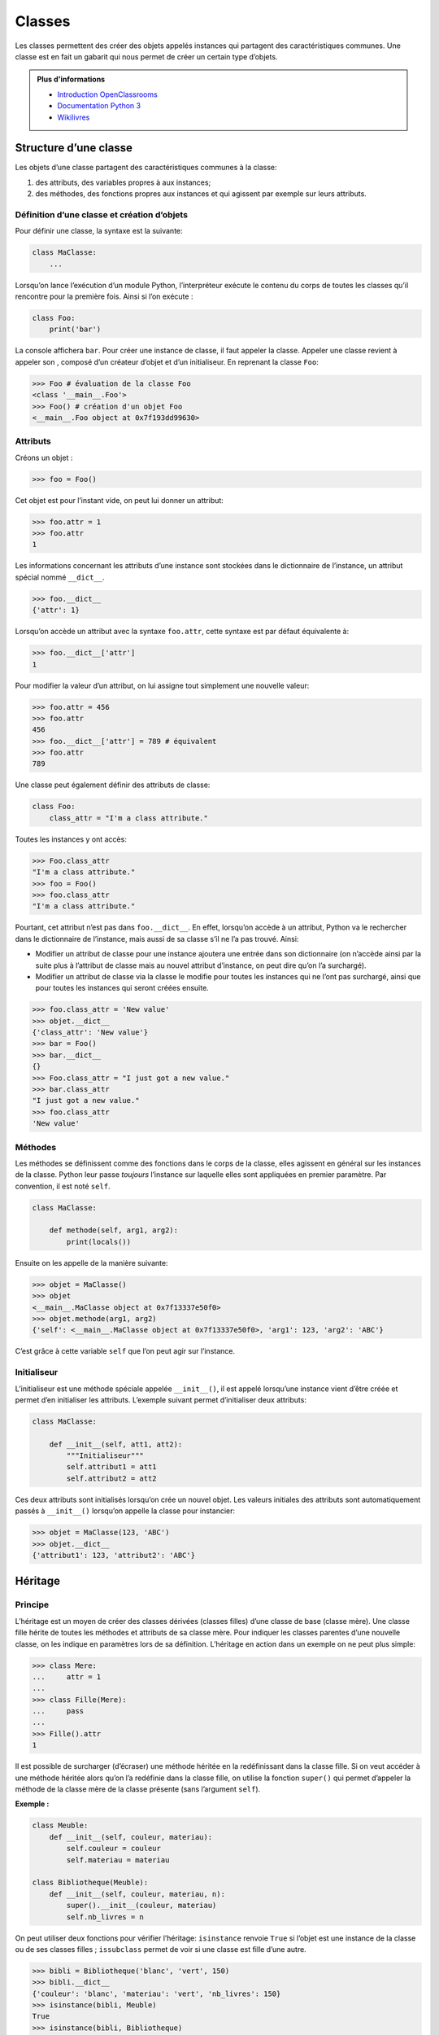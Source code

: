 Classes
=======

Les classes permettent des créer des objets appelés instances qui
partagent des caractéristiques communes. Une classe est en fait un
gabarit qui nous permet de créer un certain type d’objets.

.. admonition:: Plus d'informations 

    * `Introduction OpenClassrooms 
      <https://openclassrooms.com/courses/apprenez-a-programmer-en-python/premiere-approche-des-classes>`__
    * `Documentation Python 3 <https://docs.python.org/fr/3/tutorial/classes.html>`__
    * `Wikilivres <https://fr.wikibooks.org/wiki/Programmation_Python/Classes#Définition_d'une_classe_élé mentaire>`__

Structure d’une classe
----------------------

Les objets d’une classe partagent des caractéristiques communes à la
classe:

#. des attributs, des variables propres à aux instances;

#. des méthodes, des fonctions propres aux instances et qui agissent par
   exemple sur leurs attributs.

Définition d’une classe et création d’objets
~~~~~~~~~~~~~~~~~~~~~~~~~~~~~~~~~~~~~~~~~~~~

Pour définir une classe, la syntaxe est la suivante:

.. code:: python3

   class MaClasse:
       ...

Lorsqu’on lance l’exécution d’un module Python, l’interpréteur exécute
le contenu du corps de toutes les classes qu’il rencontre pour la
première fois. Ainsi si l’on exécute :

.. code:: python3

   class Foo:
       print('bar')

La console affichera ``bar``. Pour créer une instance de classe, il faut
appeler la classe. Appeler une classe revient à appeler son , composé
d’un créateur d’objet et d’un initialiseur. En reprenant la classe
``Foo``:

.. code:: pycon

   >>> Foo # évaluation de la classe Foo
   <class '__main__.Foo'>
   >>> Foo() # création d'un objet Foo
   <__main__.Foo object at 0x7f193dd99630>

Attributs
~~~~~~~~~

Créons un objet :

.. code:: pycon

   >>> foo = Foo()

Cet objet est pour l’instant vide, on peut lui donner un attribut:

.. code:: pycon

   >>> foo.attr = 1
   >>> foo.attr
   1

Les informations concernant les attributs d’une instance sont stockées
dans le dictionnaire de l’instance, un attribut spécial nommé
``__dict__``.

.. code:: pycon

   >>> foo.__dict__
   {'attr': 1}

Lorsqu’on accède un attribut avec la syntaxe ``foo.attr``, cette syntaxe
est par défaut équivalente à:

.. code:: pycon

   >>> foo.__dict__['attr']
   1

Pour modifier la valeur d’un attribut, on lui assigne tout simplement
une nouvelle valeur:

.. code:: pycon

   >>> foo.attr = 456
   >>> foo.attr
   456
   >>> foo.__dict__['attr'] = 789 # équivalent
   >>> foo.attr
   789

Une classe peut également définir des attributs de classe:

.. code:: python3

   class Foo:
       class_attr = "I'm a class attribute."

Toutes les instances y ont accès:

.. code:: pycon

   >>> Foo.class_attr
   "I'm a class attribute."
   >>> foo = Foo()
   >>> foo.class_attr
   "I'm a class attribute."

Pourtant, cet attribut n’est pas dans ``foo.__dict__``. En effet,
lorsqu’on accède à un attribut, Python va le rechercher dans le
dictionnaire de l’instance, mais aussi de sa classe s’il ne l’a pas
trouvé. Ainsi:

-  Modifier un attribut de classe pour une instance ajoutera une entrée
   dans son dictionnaire (on n’accède ainsi par la suite plus à
   l’attribut de classe mais au nouvel attribut d’instance, on peut dire
   qu’on l’a surchargé).

-  Modifier un attribut de classe via la classe le modifie pour toutes
   les instances qui ne l’ont pas surchargé, ainsi que pour toutes les
   instances qui seront créées ensuite.

.. code:: pycon

   >>> foo.class_attr = 'New value'
   >>> objet.__dict__
   {'class_attr': 'New value'}
   >>> bar = Foo()
   >>> bar.__dict__
   {}
   >>> Foo.class_attr = "I just got a new value."
   >>> bar.class_attr
   "I just got a new value."
   >>> foo.class_attr
   'New value'

Méthodes
~~~~~~~~

Les méthodes se définissent comme des fonctions dans le corps de la
classe, elles agissent en général sur les instances de la classe. Python
leur passe *toujours* l’instance sur laquelle elles sont appliquées en
premier paramètre. Par convention, il est noté ``self``.

.. code:: python3

   class MaClasse:

       def methode(self, arg1, arg2):
           print(locals())

Ensuite on les appelle de la manière suivante:

.. code:: pycon

   >>> objet = MaClasse()
   >>> objet
   <__main__.MaClasse object at 0x7f13337e50f0>
   >>> objet.methode(arg1, arg2)
   {'self': <__main__.MaClasse object at 0x7f13337e50f0>, 'arg1': 123, 'arg2': 'ABC'}

C’est grâce à cette variable ``self`` que l’on peut agir sur l’instance.

Initialiseur
~~~~~~~~~~~~

L’initialiseur est une méthode spéciale appelée ``__init__()``, il est
appelé lorsqu’une instance vient d’être créée et permet d’en initialiser
les attributs. L’exemple suivant permet d’initialiser deux attributs:

.. code:: python3

   class MaClasse:

       def __init__(self, att1, att2):
           """Initialiseur"""
           self.attribut1 = att1
           self.attribut2 = att2

Ces deux attributs sont initialisés lorsqu’on crée un nouvel objet. Les
valeurs initiales des attributs sont automatiquement passés à
``__init__()`` lorsqu’on appelle la classe pour instancier:

.. code:: pycon

   >>> objet = MaClasse(123, 'ABC')
   >>> objet.__dict__
   {'attribut1': 123, 'attribut2': 'ABC'}

Héritage
--------

Principe
~~~~~~~~

L’héritage est un moyen de créer des classes dérivées (classes filles)
d’une classe de base (classe mère). Une classe fille hérite de toutes
les méthodes et attributs de sa classe mère. Pour indiquer les classes
parentes d’une nouvelle classe, on les indique en paramètres lors de sa
définition. L’héritage en action dans un exemple on ne peut plus simple:

.. code:: pycon

   >>> class Mere:
   ...     attr = 1
   ...
   >>> class Fille(Mere):
   ...     pass
   ...
   >>> Fille().attr
   1

Il est possible de surcharger (d’écraser) une méthode héritée en la
redéfinissant dans la classe fille. Si on veut accéder à une méthode
héritée alors qu’on l’a redéfinie dans la classe fille, on utilise la
fonction ``super()`` qui permet d’appeler la méthode de la classe mère
de la classe présente (sans l’argument ``self``).

**Exemple :**

.. code:: python3

   class Meuble:
       def __init__(self, couleur, materiau):
           self.couleur = couleur
           self.materiau = materiau

   class Bibliotheque(Meuble):
       def __init__(self, couleur, materiau, n):
           super().__init__(couleur, materiau)
           self.nb_livres = n

On peut utiliser deux fonctions pour vérifier l’héritage: ``isinstance``
renvoie ``True`` si l’objet est une instance de la classe ou de ses
classes filles ; ``issubclass`` permet de voir si une classe est fille
d’une autre.

.. code:: pycon

   >>> bibli = Bibliotheque('blanc', 'vert', 150)
   >>> bibli.__dict__
   {'couleur': 'blanc', 'materiau': 'vert', 'nb_livres': 150}
   >>> isinstance(bibli, Meuble)
   True
   >>> isinstance(bibli, Bibliotheque)
   True
   >>> issubclass(Bibliotheque, Meuble)
   True
   >>> issubclass(Meuble, Bibliotheque)
   False
   >>> isinstance(bibli, int)
   False
   >>> isinstance(bibli, object)
   True

**Plus d’informations :**
`OpenClassrooms <https://openclassrooms.com/courses/apprenez-a-programmer-en-python/l-heritage-9>`__,
`Documentation Python
3 <https://docs.python.org/fr/3/tutorial/classes.html?highlight=héritage#inheritance>`__,
`Programiz <https://www.programiz.com/python-programming/inheritance>`__

Ordre de résolution de méthode
~~~~~~~~~~~~~~~~~~~~~~~~~~~~~~

Classe mère ``object``
~~~~~~~~~~~~~~~~~~~~~~

On a dit précédemment que le constructeur était composé d’un
initialiseur et d’un créateur d’instance ; cependant l’exemple ne
définissait pas de créateur d’instance : c’est parce qu’il est défini
dans une classe ``object``. Toutes les classes en Python 3 héritent
implicitement de cette classe. Elle définit de nombreuses méthodes,
notamment les méthodes dites spéciales, que l’on peut surcharger pour
les personnaliser.

.. code:: pycon

   >>> object
   <class 'object'>
   >>> help(object)
   Help on class object in module builtins:

   class object
    |  The most base type

   >>> class Foo:
   ...    pass
   ...
   >>> issubclass(Foo, object)
   True

.. _sec:proprietes:

Propriétés
----------

Les propriétés représentent en Python le principe d’encapsulation. Elles
sont utiles si on souhaite contrôler l’accès à un attribut ou si on veut
que le changement d’une valeur d’un attribut engendre des modifications
sur d’autres attributs. Du côté utilisateur, ce mécanisme est
complètement transparent car il permet de garder la syntaxe classique
``inst.attr = valeur``. Les propriétés sont un cas particulier des
descripteurs.

On crée les propriétés en utilisant des décorateurs. Elles contiennent
un accesseur, un mutateur, un destructeur et une aide (docstring de
l’accesseur). Dans certains cas, il n’est pas nécessaire d’avoir un
attribut associé, un simple calcul suffit:

.. code:: python3

   class Temperature:
       def __init__(self, celsius):
           self.celsius = celsius
       
       @property
       def fahrenheit(self):
           """Propriété 'fahrenheit'."""
           return self.celsius * 1.8 + 32
       
       @fahrenheit.setter
       def fahrenheit(self, value):
           self.celsius = (value - 32) / 1.8

Ainsi, on peut écrire:

.. code:: pycon

   >>> temp = Temperature(20)
   >>> temp.fahrenheit
   68.0
   >>> temp.fahrenheit = 69
   >>> temp.celsius
   20.555555555555554

Parfois, il est nécessaire d’ajouter des attributs cachés , par exemple
si l’on veut aussi contrôler le changement de température en degrés
Celsius, pour éviter une récursivité infinie:

.. code:: python3

   class Temperature:
       def __init__(self, celsius):
           self.celsius = celsius
       
       @property
       def celsius(self):
           """Propriété 'celsius'.
           
           Vérifie si la température est supérieure à -273°C avant d'assigner."""
           return self._celsius

       @celsius.setter
       def celsius(self, value):
           if value < -273:
               raise ValueError("Une température en degrés Celsius doit être supérieure à -273°C.")
           self._celsius = value
               
       @property
       def fahrenheit(self):
           """Propriété 'fahrenheit'."""
           return self.celsius * 1.8 + 32

       @fahrenheit.setter
       def fahrenheit(self, value):
           self.celsius = (value - 32) / 1.8

Dans d’autres cas, on peut stocker le résultat de calculs dans un
attribut caché. Ici, le calcul des degrés Fahrenheit est rapide, mais il
peut s’avérer utile de stocker le résultat pour ne pas avoir à
recalculer à chaque fois.

On utilise la propriété de la manière suivante:

.. code:: pycon

   >>> help(Temperature.celsius)
   Help on property:

       Propriété 'celsius'.
       
       Vérifie si la température est supérieure à -273°C avant d'assigner.
       
   >>> temp.celsius = -300
   Traceback (most recent call last):
     File "<stdin>", line 1, in <module>
     File ".../*.py", line 18, in celsius
       raise ValueError("Une température en degrés Celsius doit être supérieure à -273°C.")
   ValueError: Une température en degrés Celsius doit être supérieure à -273°C.
   >>> temp.fahrenheit = -462 # ça marche aussi car cette propriété fait appel à celle des celsius !
   Traceback (most recent call last):
     File "<stdin>", line 1, in <module>
     File ".../*.py", line 18, in celsius
       raise ValueError("Une température en degrés Celsius doit être supérieure à -273°C.")
   ValueError: Une température en degrés Celsius doit être supérieure à -273°C.

**Plus d’informations :**\ `Documentation Python
3 <https://docs.python.org/fr/3/library/functions.html?highlight=property#property>`__,
`Priorités entre propriété et méthodes
spéciales <https://stackoverflow.com/questions/15750522/class-properties-and-setattr/15751159#15751159>`__

Méthodes statiques et méthodes de classes
-----------------------------------------

Méthode statique
~~~~~~~~~~~~~~~~

[sec:staticmethod]

Les méthodes que l’on a vues jusqu’à maintenant agissent sur les
instances des classes : elles prennent toujours en premier argument le
mot clé ``self`` qui correspond à l’instance elle même. Lorsque l’on
appelle une telle méthode sur une instance comme ceci:
\|instance.methode(*args, \**kwargs)\| Python exécute en fait:
\|type(instance).methode(instance, \*args, \**kwargs)\| Évaluer
``type()`` sur un objet renvoie sa classe.

En fait, ces deux objets sont différents. ``Classe.methode`` est une
simple fonction, alors que ``instance.methode`` est une méthode
partiellement évaluée sur l’instance (méthode liée, en anglais bound
method ), c’est-à-dire que l’instance est mise en premier argument.

Parfois, on écrit des méthodes qui n’ont pas d’incidence sur les
instances de la classe. Imaginons une classe ``Maths`` qui regrouperait
des opérations basiques:

.. code:: python3

   class Maths:
       def addition(x, y):
           return x + y

       def multiplication(x, y):
           return x * y

       def division(x, y):
           return x / y

.. code:: pycon

   >>> Math.addition(1, 3)
   4

Jusqu’ici tout va bien. Mais imaginons que la classe se développe et que
l’on instancie des objets ``Maths``. On aura un soucis :

.. code:: pycon

   >>> Maths().addition(1, 3)
   Traceback (most recent call last):
     File "<stdin>", line 1, in <module>
   TypeError: addition() takes 2 positional arguments but 3 were given

Le problème étant que Python a en fait exécuté:

\|Maths.addition(Maths(), x, y)\|

Pour remédier à cela, il existe le décorateur ``@staticmethod``. On doit
écrire alors:

.. code:: python3

   class Maths:
       @staticmethod
       def addition(x, y):
           return x + y

       @staticmethod
       def multiplication(x, y):
           return x * y

       @staticmethod
       def division(x, y):
           return x / y

On peut ainsi écrire sans crainte:

.. code:: pycon

   >>> Maths().addition(1, 3)
   4

Méthode de classe
~~~~~~~~~~~~~~~~~

[sec:classmethod]

Parfois, on veut pouvoir agir sur la classe et non sur l’instance. Dans
ce cas, la méthode de classe prend en premier paramètre ``cls`` (la
classe) au lieu de ``self`` (l’instance).

.. code:: pycon

   >>> class Foo:
   ...     CONSTANT = "Bar"
   ...     def print_constant(cls):
   ...         print(cls.CONSTANT)
   ...
   >>> Foo().print_constant()
   Bar

Deux problèmes surviennent. Tout d’abord, même si le premier paramètre
s’appelle ``cls``, c’est encore l’instance qui est mise en paramètre.

.. code:: pycon

   >>> foo = Foo()
   >>> foo.CONSTANT = "Baz"
   >>> foo.print_constant()
   Baz # On veut Bar !

Deuxième problème: on ne peut pas appeler la méthode de classe sur la
classe (même problème que pour les méthodes statiques):

.. code:: pycon

   >>> Foo.print_constant()
   Traceback (most recent call last):
     File "<stdin>", line 1, in <module>
   TypeError: print_constant() missing 1 required positional argument: 'cls'

Pour remédier à cela, on utilise le décorateur ``@classmethod``.

.. code:: pycon

   >>> class Foo:
   ...     CONSTANT = "Bar"
   ...     @classmethod
   ...     def print_constant(cls):
   ...         print(cls.CONSTANT)
   ...
   >>> foo = Foo()
   >>> foo.CONSTANT = "Baz"
   >>> foo.print_constant()
   Bar # Youpi !
   >>> Foo.print_constant()
   Bar # Youyoupi !

Cas de l’héritage
~~~~~~~~~~~~~~~~~

En résumé:

#. Les méthodes statiques sont des fonctions reliées à des classes, mais
   qui n’agissent pas sur celles-ci.

#. Les méthodes de classe sont des fonctions qui prennent la classe en
   paramètre.

Une classe qui hérite d’une classe mère hérite de toutes les méthodes de
celle-ci. Les méthodes statiques restent donc inchangées, tandis que les
méthodes de classe s’adaptent à la nouvelle classe, car elles la
prennent en premier argument.

**Exemple :** Un exemple d’utilisation de méthodes statiques et de
classe sont la création de constructeurs alternatifs. On s’aperçoit de
la différence des deux notions.

.. code:: python3

   class Personne:
       def __init__(self, nom, age):
           self.nom = nom
           self.age = age

       @staticmethod
       def par_date_de_naissance(nom, date):
           return Personne(nom, 2018-date)

       @classmethod
       def par_date_de_naissance2(cls, nom, date):
           return cls(nom, 2018-date)

   class Homme(Personne):
       sexe = 'homme'

.. code:: pycon

   >>> homme1 = Homme.par_date_de_naissance('Jean', 1997)
   >>> homme2 = Homme.par_date_de_naissance2('Jean', 1997)
   >>> type(homme1)
   <class '__main__.Personne'>
   >>> type(homme2)
   <class '__main__.Homme'>

Pour avoir ``homme1`` de type ``Homme``, il faut redéfinir la méthode
statique dans la classe fille.

**Plus d’informations :** `Méthode statique sur
Programiz <https://www.programiz.com/python-programming/methods/built-in/staticmethod>`__,
`Méthode de classe sur
Programiz <https://www.programiz.com/python-programming/methods/built-in/classmethod>`__,
`StackOverflow <https://stackoverflow.com/questions/136097/what-is-the-difference-between-staticmethod-and-classmethod-in-python/1669524#1669524>`__
